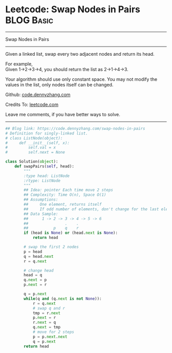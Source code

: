 * Leetcode: Swap Nodes in Pairs                                  :BLOG:Basic:
#+STARTUP: showeverything
#+OPTIONS: toc:nil \n:t ^:nil creator:nil d:nil
:PROPERTIES:
:type:     linkedlist, redo
:END:
---------------------------------------------------------------------
Swap Nodes in Pairs
---------------------------------------------------------------------
Given a linked list, swap every two adjacent nodes and return its head.

For example,
Given 1->2->3->4, you should return the list as 2->1->4->3.

Your algorithm should use only constant space. You may not modify the values in the list, only nodes itself can be changed.

Github: [[https://github.com/dennyzhang/code.dennyzhang.com/tree/master/problems/swap-nodes-in-pairs][code.dennyzhang.com]]

Credits To: [[https://leetcode.com/problems/swap-nodes-in-pairs/description/][leetcode.com]]

Leave me comments, if you have better ways to solve.
---------------------------------------------------------------------

#+BEGIN_SRC python
## Blog link: https://code.dennyzhang.com/swap-nodes-in-pairs
# Definition for singly-linked list.
# class ListNode(object):
#     def __init__(self, x):
#         self.val = x
#         self.next = None

class Solution(object):
    def swapPairs(self, head):
        """
        :type head: ListNode
        :rtype: ListNode
        """
        ## Idea: pointer Each time move 2 steps
        ## Complexity: Time O(n), Space O(1)
        ## Assumptions:
        ##     One element, returns itself
        ##     If odd number of elements, don't change for the last element
        ## Data Sample:
        ##      1 -> 2 -> 3 -> 4 -> 5 -> 6
        ##                .    .
        ##           p    q    r
        if (head is None) or (head.next is None):
            return head

        # swap the first 2 nodes
        p = head
        q = head.next
        r = q.next

        # change head
        head = q
        q.next = p
        p.next = r
        
        q = p.next
        while(q and (q.next is not None)):
            r = q.next
            # swap q and r
            tmp = r.next
            p.next = r
            r.next = q
            q.next = tmp
            # move for 2 steps
            p = p.next.next
            q = p.next
        return head
#+END_SRC

#+BEGIN_HTML
<div style="overflow: hidden;">
<div style="float: left; padding: 5px"> <a href="https://www.linkedin.com/in/dennyzhang001"><img src="https://www.dennyzhang.com/wp-content/uploads/sns/linkedin.png" alt="linkedin" /></a></div>
<div style="float: left; padding: 5px"><a href="https://github.com/dennyzhang"><img src="https://www.dennyzhang.com/wp-content/uploads/sns/github.png" alt="github" /></a></div>
<div style="float: left; padding: 5px"><a href="https://www.dennyzhang.com/slack" target="_blank" rel="nofollow"><img src="https://slack.dennyzhang.com/badge.svg" alt="slack"/></a></div>
</div>
#+END_HTML
